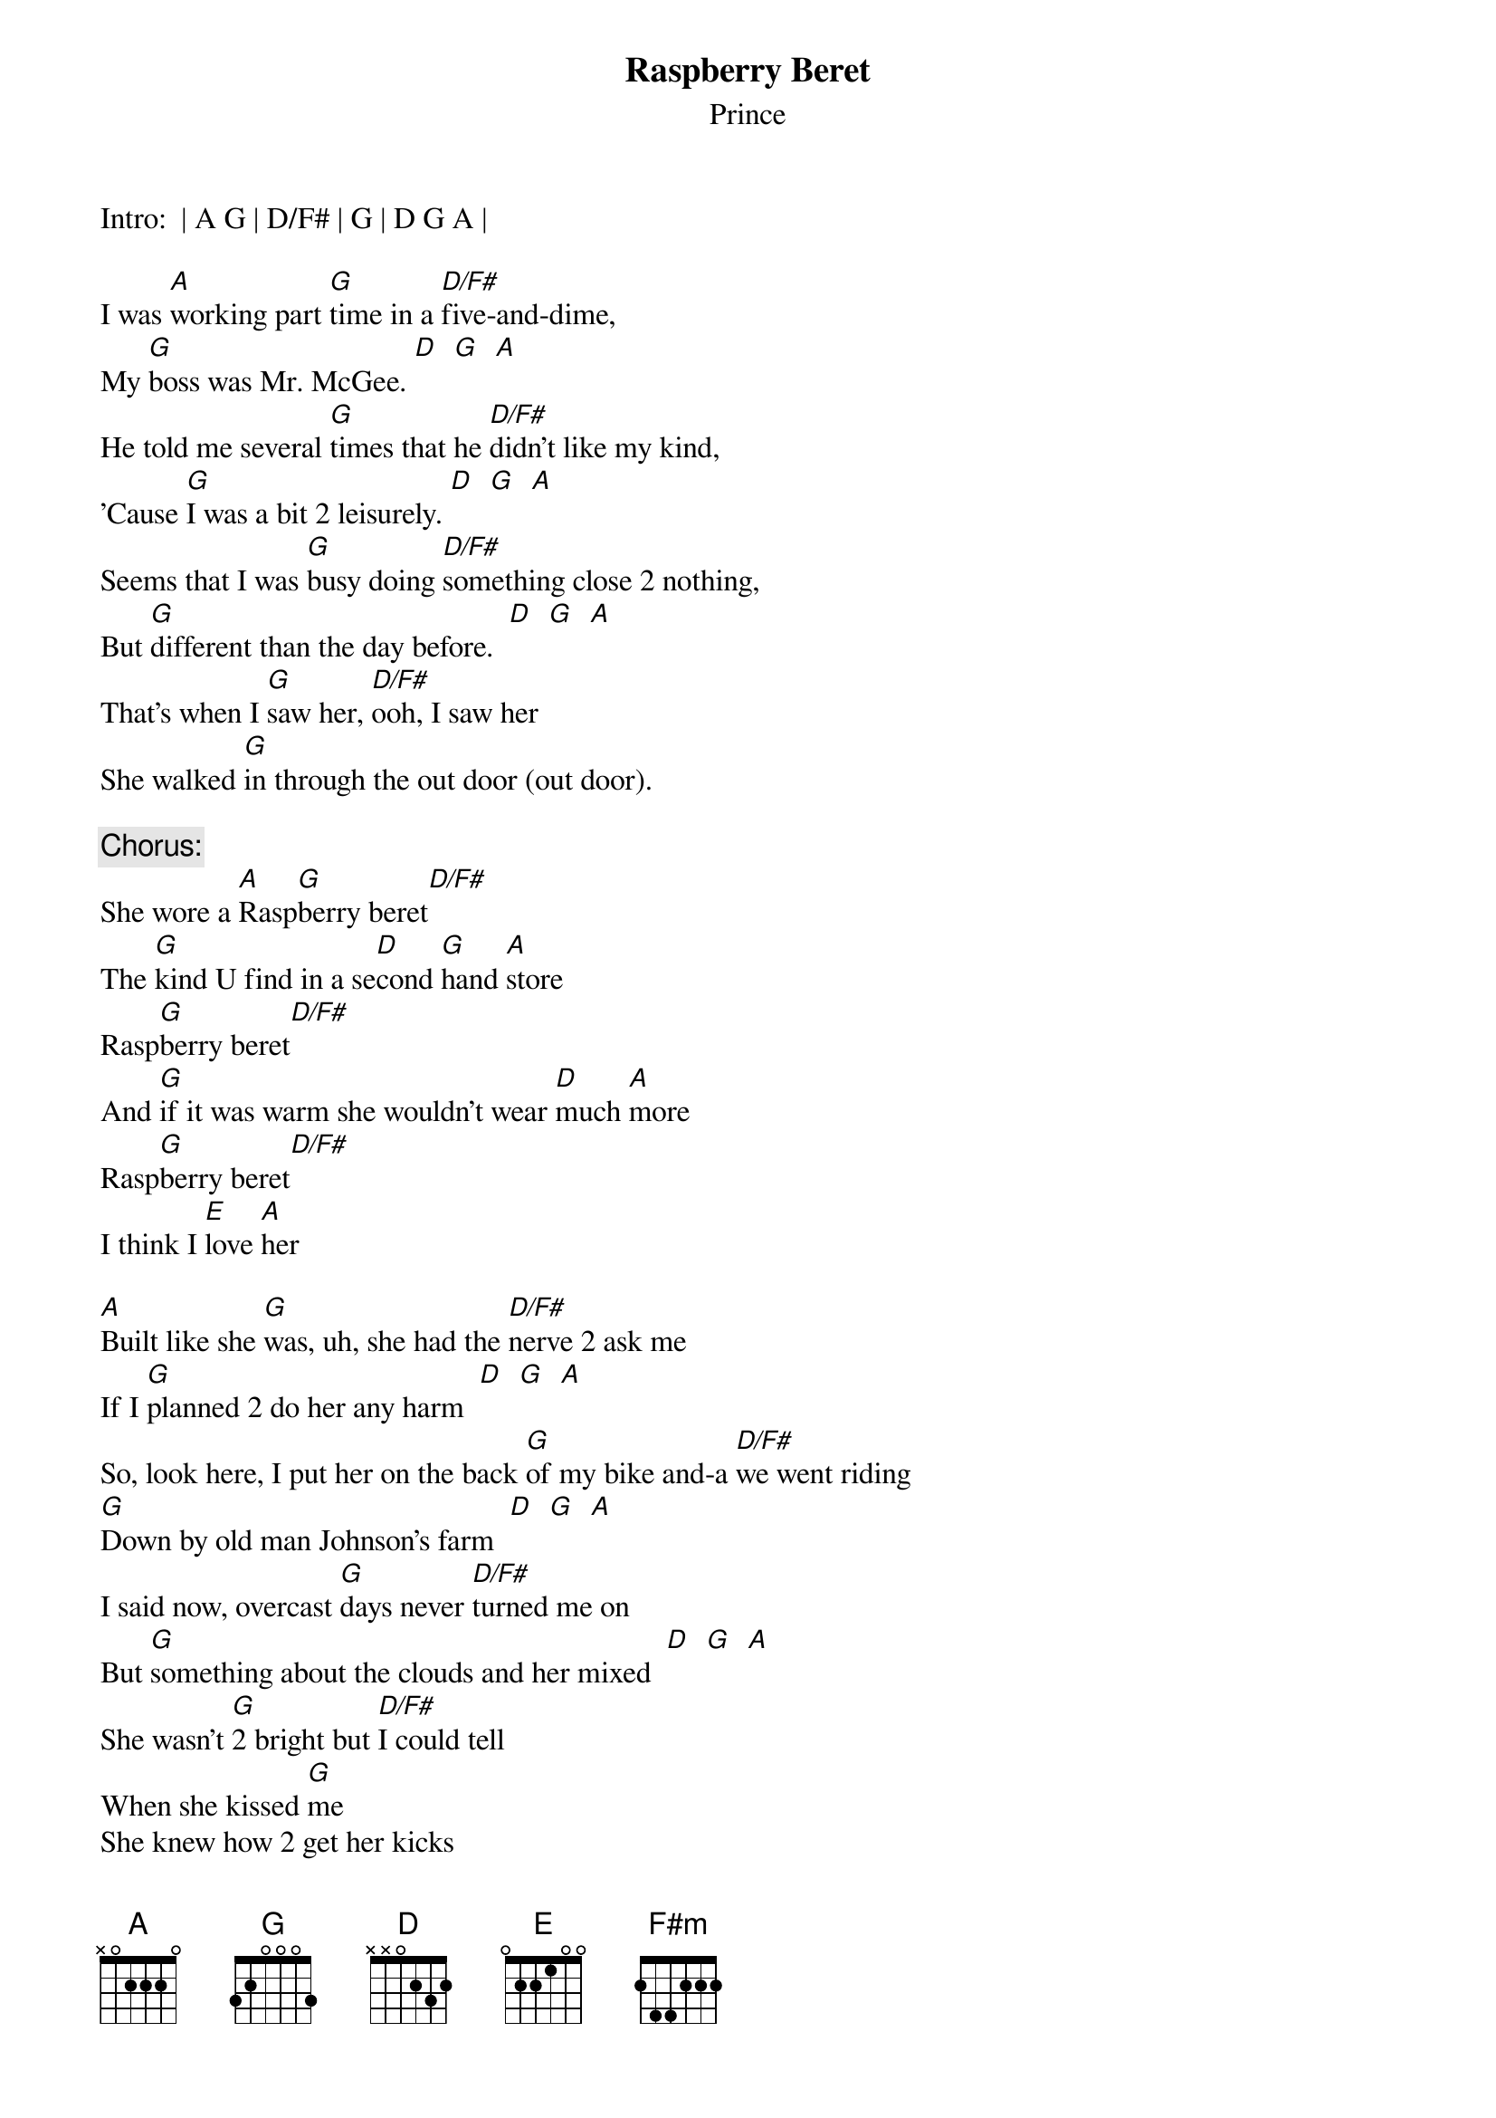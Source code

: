 # From: cbray@comp.uark.edu (Chris Bray)
{t:Raspberry Beret}
{st:Prince}
#(from _Around the World in a Day_)

Intro:  | A G | D/F# | G | D G A |

I was [A]working part [G]time in a [D/F#]five-and-dime,
My [G]boss was Mr. McGee. [D]  [G]  [A]  
He told me several [G]times that he [D/F#]didn't like my kind,
'Cause [G]I was a bit 2 leisurely. [D]  [G]  [A] 
Seems that I was [G]busy doing [D/F#]something close 2 nothing,
But [G]different than the day before.  [D]  [G]  [A]  
That's when I [G]saw her, [D/F#]ooh, I saw her
She walked [G]in through the out door (out door).

{c:Chorus:}
She wore a [A]Rasp[G]berry beret[D/F#]
The [G]kind U find in a se[D]cond [G]hand [A]store
Rasp[G]berry beret[D/F#]
And [G]if it was warm she wouldn't wear [D]much [A]more
Rasp[G]berry beret[D/F#]
I think I [E]love [A]her

[A]Built like she [G]was, uh, she had the [D/F#]nerve 2 ask me
If I [G]planned 2 do her any harm  [D]  [G]  [A]  
So, look here, I put her on the back [G]of my bike and-a [D/F#]we went riding
[G]Down by old man Johnson's farm  [D]  [G]  [A]
I said now, overcast [G]days never [D/F#]turned me on
But [G]something about the clouds and her mixed  [D]  [G]  [A] 
She wasn't [G]2 bright but [D/F#]I could tell
When she kissed [G]me
She knew how 2 get her kicks

{c:Chorus:}
She wore a [A]Rasp[G]berry beret [D/F#]     
The [G]kind U find in a se[D]cond [G]hand [A]store
Rasp[G]berry beret [D/F#]    
And [G]if it was warm she wouldn't wear [D]much [A]more
Rasp[G]berry beret [D/F#]   
I think I [E]love [A]her

[D]The rain [A/C#]sounds so cool [D]when it [A/C#]hits the barn roof,
[N.C.]And the horses wonder who U are.
[D]Thunder [A/C#]drowns out what the [D]lightning sees [A/C#]     
U [N.C.]feel like a movie star
Listen, [G]they say [F#m]the first time [E]ain't the greatest
But I tell ya, [N.C.]if I had the chance 2 do it all again
I [G]wouldn't change a stroke 'cause [F#m]baby I'm the most,
With a [E]girl as fine as she was then.

{c:chorus repeated to fade}
